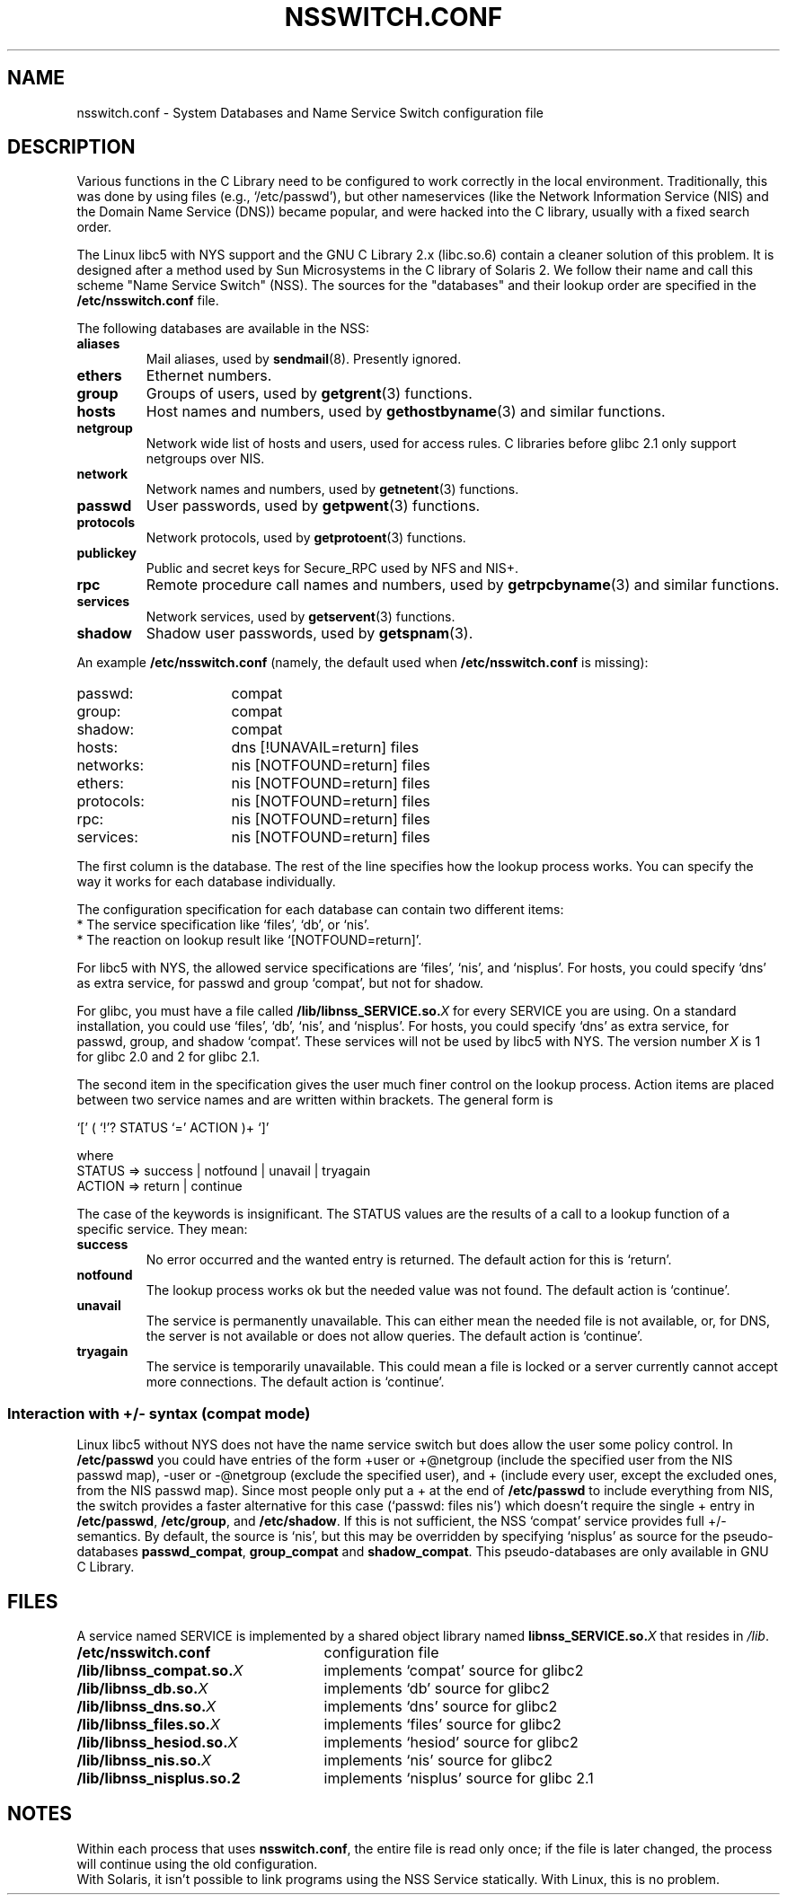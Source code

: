 .\" Copyright (c) 1998, 1999 Thorsten Kukuk (kukuk@vt.uni-paderborn.de)
.\"
.\" This is free documentation; you can redistribute it and/or
.\" modify it under the terms of the GNU General Public License as
.\" published by the Free Software Foundation; either version 2 of
.\" the License, or (at your option) any later version.
.\"
.\" The GNU General Public License's references to "object code"
.\" and "executables" are to be interpreted as the output of any
.\" document formatting or typesetting system, including
.\" intermediate and printed output.
.\"
.\" This manual is distributed in the hope that it will be useful,
.\" but WITHOUT ANY WARRANTY; without even the implied warranty of
.\" MERCHANTABILITY or FITNESS FOR A PARTICULAR PURPOSE.  See the
.\" GNU General Public License for more details.
.\"
.\" You should have received a copy of the GNU General Public
.\" License along with this manual; if not, write to the Free
.\" Software Foundation, Inc., 59 Temple Place, Suite 330, Boston, MA 02111,
.\" USA.
.\"
.\" This manual page based on the GNU C Library info pages.
.\"
.TH NSSWITCH.CONF 5 1999-01-17 "Linux" "Linux Programmer's Manual"
.SH NAME
nsswitch.conf \- System Databases and Name Service Switch configuration file
.SH DESCRIPTION
Various functions in the C Library need to be configured to work
correctly in the local environment.  Traditionally, this was done by
using files (e.g., `/etc/passwd'), but other nameservices (like the
Network Information Service (NIS) and the Domain Name Service (DNS))
became popular, and were hacked into the C library, usually with a fixed
search order.
.LP
The Linux libc5 with NYS support and the GNU C Library 2.x (libc.so.6)
contain a cleaner solution of this problem.  It is designed after a method
used by Sun Microsystems in the C library of Solaris 2. We follow their
name and call this scheme "Name Service Switch" (NSS). The sources for
the "databases" and their lookup order are specified in the
.B /etc/nsswitch.conf
file.
.LP
The following databases are available in the NSS:
.TP
.B aliases
Mail aliases, used by
.BR sendmail (8).
Presently ignored.
.TP
.B ethers
Ethernet numbers.
.TP
.B group
Groups of users, used by
.BR getgrent (3)
functions.
.TP
.B hosts
Host names and numbers, used by
.BR gethostbyname (3)
and similar functions.
.TP
.B netgroup
Network wide list of hosts and users, used for access rules.
C libraries before glibc 2.1 only support netgroups over NIS.
.TP
.B network
Network names and numbers, used by
.BR getnetent (3)
functions.
.TP
.B passwd
User passwords, used by
.BR getpwent (3)
functions.
.TP
.B protocols
Network protocols, used by
.BR getprotoent (3)
functions.
.TP
.B publickey
Public and secret keys for Secure_RPC used by NFS and NIS+.
.TP
.B rpc
Remote procedure call names and numbers, used by
.BR getrpcbyname (3)
and similar functions.
.TP
.B services
Network services, used by
.BR getservent (3)
functions.
.TP
.B shadow
Shadow user passwords, used by
.BR getspnam (3).
.LP
An example
.B /etc/nsswitch.conf
(namely, the default used when
.B /etc/nsswitch.conf
is missing):
.sp 1n
.PD 0
.TP 16
passwd:
compat
.TP
group:
compat
.TP
shadow:
compat
.sp 1n
.TP
hosts:
dns [!UNAVAIL=return] files
.TP
networks:
nis [NOTFOUND=return] files
.TP
ethers:
nis [NOTFOUND=return] files
.TP
protocols:
nis [NOTFOUND=return] files
.TP
rpc:
nis [NOTFOUND=return] files
.TP
services:
nis [NOTFOUND=return] files
.PD
.LP
The first column is the database.
The rest of the line specifies how the lookup process works.
You can specify the way it works for each database individually.
.LP
The configuration specification for each database can contain two
different items:
.PD 0
.TP
* The service specification like `files', `db', or `nis'.
.TP
* The reaction on lookup result like `[NOTFOUND=return]'.
.PD
.LP
For libc5 with NYS, the allowed service specifications are `files', `nis',
and `nisplus'. For hosts, you could specify `dns' as extra service, for
passwd and group `compat', but not for shadow.
.LP
For glibc, you must have a file called
.BI /lib/libnss_SERVICE.so. X
for every SERVICE you are using. On a standard installation, you could use
`files', `db', `nis', and `nisplus'. For hosts, you could specify `dns' as
extra service, for passwd, group, and shadow `compat'. These services will not
be used by libc5 with NYS.
The version number
.I X
is 1 for glibc 2.0 and 2 for glibc 2.1.
.LP
The second item in the specification gives the user much finer
control on the lookup process.  Action items are placed between two
service names and are written within brackets.  The general form is
.LP
`[' ( `!'? STATUS `=' ACTION )+ `]'
.LP
where
.sp 1n
.PD 0
.TP
STATUS => success | notfound | unavail | tryagain
.TP
ACTION => return | continue
.PD
.LP
The case of the keywords is insignificant. The STATUS values are
the results of a call to a lookup function of a specific service.  They
mean:
.TP
.B success
No error occurred and the wanted entry is returned. The default
action for this is `return'.
.TP
.B notfound
The lookup process works ok but the needed value was not found.
The default action is `continue'.
.TP
.B unavail
The service is permanently unavailable.  This can either mean the
needed file is not available, or, for DNS, the server is not
available or does not allow queries.  The default action is
`continue'.
.TP
.B tryagain
The service is temporarily unavailable.  This could mean a file is
locked or a server currently cannot accept more connections.  The
default action is `continue'.
.LP
.SS Interaction with +/\- syntax (compat mode)
Linux libc5 without NYS does not have the name service switch but does
allow the user some policy control. In
.B /etc/passwd
you could have entries of the form +user or +@netgroup
(include the specified user from the NIS passwd map),
\-user or \-@netgroup (exclude the specified user),
and + (include every user, except the excluded ones, from the NIS
passwd map). Since most people only put a + at the end of
.B /etc/passwd
to include everything from NIS, the switch provides a faster
alternative for this case (`passwd: files nis') which doesn't
require the single + entry in
.BR /etc/passwd ,
.BR /etc/group ,
and
.BR /etc/shadow .
If this is not sufficient, the NSS `compat' service provides full
+/\- semantics. By default, the source is `nis', but this may be
overridden by specifying `nisplus' as source for the pseudo-databases
.BR passwd_compat ,
.B group_compat
and
.BR shadow_compat .
This pseudo-databases are only available in GNU C Library.
.SH FILES
A service named SERVICE is implemented by a shared object library named
.BI libnss_SERVICE.so. X
that resides in
.IR /lib .
.TP 25
.PD 0
.B /etc/nsswitch.conf
configuration file
.TP
.BI /lib/libnss_compat.so. X
implements `compat' source for glibc2
.TP
.BI /lib/libnss_db.so. X
implements `db' source for glibc2
.TP
.BI /lib/libnss_dns.so. X
implements `dns' source for glibc2
.TP
.BI /lib/libnss_files.so. X
implements `files' source for glibc2
.TP
.BI /lib/libnss_hesiod.so. X
implements `hesiod' source for glibc2
.TP
.BI /lib/libnss_nis.so. X
implements `nis' source for glibc2
.TP
.B /lib/libnss_nisplus.so.2
implements `nisplus' source for glibc 2.1
.SH NOTES
Within each process that uses
.BR nsswitch.conf ,
the entire file is read only once; if the file is later changed, the
process will continue using the old configuration.
.LP
With Solaris, it isn't possible to link programs using the NSS Service
statically. With Linux, this is no problem.
